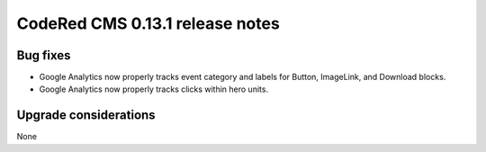 CodeRed CMS 0.13.1 release notes
================================


Bug fixes
---------

* Google Analytics now properly tracks event category and labels for
  Button, ImageLink, and Download blocks.
* Google Analytics now properly tracks clicks within hero units.


Upgrade considerations
----------------------

None
